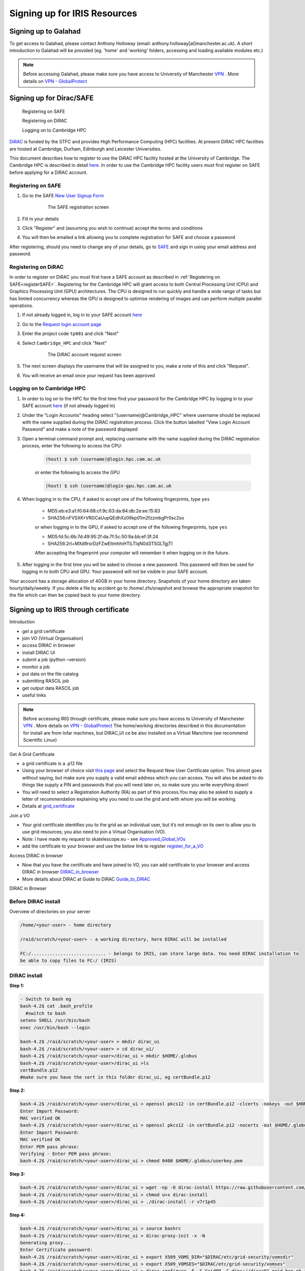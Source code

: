 =============================
Signing up for IRIS Resources
=============================



Signing up to Galahad
======================

To get access to Galahad, please contact Anthony Holloway (email: anthony.holloway[at]manchester.ac.uk). A short introduction to Galahad will be provided (eg. 'home' and 'working' folders, accessing and loading available modules etc.) 

.. note::

  Before accessing Galahad, please make sure you have access to University of Manchester `VPN <https://www.itservices.manchester.ac.uk/ourservices/popular/vpn/>`_ . More details on `VPN - GlobalProtect <https://www.itservices.manchester.ac.uk/ourservices/catalogue/network-connectivity/vpn/>`_



Signing up for Dirac/SAFE
==========================

	Registering on SAFE

	Registering on DiRAC

	Logging on to Cambridge HPC


`DiRAC <https://dirac.ac.uk>`_ is funded by the STFC and provides High Performance Computing (HPC) facilities. At present DiRAC HPC facilities are hosted at Cambridge, Durham, Edinburgh and Leicester Universities.

This document describes how to register to use the DiRAC HPC facility hosted at the University of Cambridge. The Cambridge HPC is described in detail `here <https://www.hpc.cam.ac.uk>`_. In order to use the Cambridge HPC facility users must first register on SAFE before applying for a DiRAC account.


.. _registerSAFE:


Registering on SAFE
-------------------

.. This follows <https://dirac-safe.readthedocs.io/en/latest/safe-guide-users.html#safe-registering-logging-in-passwords>_

#. Go to the SAFE `New User Signup Form <https://safe.epcc.ed.ac.uk/dirac/signup.jsp>`_

	.. _fig-SAFERegistration:
	.. figure:: images/SAFERegistration.png
		:width: 600
	
		The SAFE registration screen

#. Fill in your details
#. Click "Register" and (assuming you wish to continue) accept the terms and conditions
#. You will then be emailed a link allowing you to complete registration for SAFE and choose a password

After registering, should you need to change any of your details, go to `SAFE <https://safe.epcc.ed.ac.uk/dirac/>`_ and sign in using your email address and password.


.. _registerDIRAC:

Registering on DiRAC
--------------------

In order to register on DiRAC you must first have a SAFE account as described in :ref:`Registering on SAFE<registerSAFE>`. Registering for the Cambridge HPC will grant access to both Central Processing Unit (CPU) and Graphics Processing Unit (GPU) architectures. The CPU is designed to run quickly and handle a wide range of tasks but has limited concurrency whereas the GPU is designed to optimise rendering of images and can perform multiple parallel operations.

#. If not already logged in, log in to your SAFE account `here <https://safe.epcc.ed.ac.uk/dirac/>`__
#. Go to the `Request login account page <https://safe.epcc.ed.ac.uk/dirac/TransitionServlet/User//-/Transition=Choose%20Project>`_
#. Enter the project code ``tp001`` and click "Next"
#. Select ``Cambridge_HPC`` and click "Next"

	.. figure:: images/CambridgeDiracAccountRequest.png
		:width: 600

		The DiRAC account request screen

#. The next screen displays the username that will be assigned to you, make a note of this and click "Request".
#. You will receive an email once your request has been approved


Logging on to Cambridge HPC
---------------------------

#. In order to log on to the HPC for the first time find your password for the Cambridge HPC by logging in to your SAFE account `here <https://safe.epcc.ed.ac.uk/dirac/>`__ (if not already logged in)
#. Under the "Login Accounts" heading select "(username)@Cambridge_HPC" where username should be replaced with the name supplied during the DiRAC registration process. Click the button labelled "View Login Account Password" and make a note of the password displayed
#. Open a terminal command prompt and, replacing username with the name supplied during the DiRAC registration process, enter the following to access the CPU:

	.. code-block:: console

		(host) $ ssh (username)@login.hpc.cam.ac.uk

	or enter the following to access the GPU

	.. code-block:: console

		(host) $ ssh (username)@login-gpu.hpc.cam.ac.uk

#. When logging in to the CPU, if asked to accept one of the following fingerprints, type ``yes``

	* \MD5:eb:e3:a1:f0:64:68:cf:9c:63:da:84:db:2e:ee:15:83
	* \SHA256:nFVSXK+VRGCaUupQEdhXz06kp01m2fzzmbgPr0sc2so

	or when logging in to the GPU, if asked to accept one of the following fingerprints, type ``yes``

	* \MD5:fd:5c:6b:7d:49:95:2f:da:7f:5c:50:9a:bb:ef:3f:24
	* \SHA256:2rl+MXd9rsrDzFZwEItmhhiHTlLTIqN0d3TSGLTgjTI

	After accepting the fingerprint your computer will remember it when logging on in the future.

#. After logging in the first time you will be asked to choose a new password. This password will then be used for logging in to both CPU and GPU. Your password will *not* be visible in your SAFE account.

Your account has a storage allocation of 40GB in your home directory. Snapshots of your home directory are taken hourly/daily/weekly. If you delete a file by accident go to /home/.zfs/snapshot and browse the appropriate snapshot for the file which can then be copied back to your home directory.






Signing up to IRIS through certificate
=======================================
Introduction

-  get a grid certificate

-  join VO (Virtual Organisation)

-  access DIRAC in browser

-  install DIRAC UI

-  submit a job (python –version)

-  monitor a job

-  put data on the file catalog

-  submitting RASCIL job

-  get output data RASCIL job

-  useful links  


.. note::

  Before accessing IRIS through certificate, please make sure you have access to University of Manchester `VPN <https://www.itservices.manchester.ac.uk/ourservices/popular/vpn/>`_ . More details on `VPN - GlobalProtect <https://www.itservices.manchester.ac.uk/ourservices/catalogue/network-connectivity/vpn/>`_ The home/working directories described in this documentation for install are from lofar machines, but DIRAC_UI ce be also installed on a Virtual Manchine (we recommend Scientific Linux)


Get A Grid Certificate

-  a grid certificate is a .p12 file

-  Using your browser of choice visit `this page <https://portal.ca.grid-support.ac.uk>`_ and select the Request
   New User Certificate option. This almost goes without saying, but
   make sure you supply a valid email address which you can access. You
   will also be asked to do things like supply a PIN and passwords that
   you will need later on, so make sure you write everything down!

-  You will need to select a Registration Authority (RA) as part of this
   process.You may also be asked to supply a letter of recommendation
   explaining why you need to use the grid and with whom you will be
   working.

-  Details at    `grid_certificate <http://hep.ph.liv.ac.uk/~sjones/user-guides/getting-on-the-grid/grid-certificate.html>`__

Join a VO

-  Your grid certificate identifies you to the grid as an individual
   user, but it’s not enough on its own to allow you to use grid
   resources; you also need to join a Virtual Organisation (VO).

-  Note: I have made my request to skatelescope.eu - see   `Approved_Global_VOs <https://www.gridpp.ac.uk/wiki/GridPP_approved_VOs>`__

-  add the certificate to your browser and use the below link to register  `register_for_a_VO <https://voms.gridpp.ac.uk:8443/voms/skatelescope.eu/user/home.action>`__

Access DIRAC in browser

-  Now that you have the certificate and have joined to VO, you can add certificate to your browser and access DIRAC in browser   `DIRAC_in_browser <https://dirac.gridpp.ac.uk:8443/DIRAC/>`__

-  More details about DIRAC at Guide to DIRAC  `Guide_to_DIRAC <https://www.gridpp.ac.uk/wiki/Quick_Guide_to_Dirac#Server_URL>`__

DIRAC in Browser

.. figure:: DIRAC.png
   :alt: DIRAC

   

Before DIRAC install
---------------------

Overview of directories on your server

.. code:: python

   /home/<your-user> - home directory

   /raid/scratch/<your-user> - a working directory, here DIRAC will be installed

   FC:/............................ - belongs to IRIS, can store large data. You need DIRAC installation to
   be able to copy files to FC:/ (IRIS)

DIRAC install
--------------

**Step 1:**  

.. code:: python
    
   - Switch to bash eg
   bash-4.2$ cat .bash_profile 
     #switch to bash
   setenv SHELL /usr/bin/bash
   exec /usr/bin/bash --login 
   
   bash-4.2$ /raid/scratch/<your-user> > mkdir dirac_ui
   bash-4.2$ /raid/scratch/<your-user> > cd dirac_ui/
   bash-4.2$ /raid/scratch/<your-user>/dirac_ui > mkdir $HOME/.globus
   bash-4.2$ /raid/scratch/<your-user>/dirac_ui >ls
   certBundle.p12
   #make sure you have the cert in this folder dirac_ui, eg certBundle.p12



**Step 2:**  

.. code:: python

   bash-4.2$ /raid/scratch/<your-user>/dirac_ui > openssl pkcs12 -in certBundle.p12 -clcerts -nokeys -out $HOME/.globus/usercert.pem
   Enter Import Password:
   MAC verified OK
   bash-4.2$ /raid/scratch/<your-user>/dirac_ui > openssl pkcs12 -in certBundle.p12 -nocerts -out $HOME/.globus/userkey.pem
   Enter Import Password:
   MAC verified OK
   Enter PEM pass phrase:
   Verifying - Enter PEM pass phrase:
   bash-4.2$ /raid/scratch/<your-user>/dirac_ui > chmod 0400 $HOME/.globus/userkey.pem



**Step 3:**  

.. code:: python

  bash-4.2$ /raid/scratch/<your-user>/dirac_ui > wget -np -O dirac-install https://raw.githubusercontent.com/DIRACGrid/management/master/dirac-install.py --no-check-certificate
  bash-4.2$ /raid/scratch/<your-user>/dirac_ui > chmod u+x dirac-install
  bash-4.2$ /raid/scratch/<your-user>/dirac_ui > ./dirac-install -r v7r1p45



**Step 4:**  

.. code:: python

   bash-4.2$ /raid/scratch/<your-user>/dirac_ui > source bashrc
   bash-4.2$ /raid/scratch/<your-user>/dirac_ui > dirac-proxy-init -x -N
   Generating proxy...
   Enter Certificate password:
   bash-4.2$ /raid/scratch/<your-user>/dirac_ui > export X509_VOMS_DIR="$DIRAC/etc/grid-security/vomsdir"
   bash-4.2$ /raid/scratch/<your-user>/dirac_ui > export X509_VOMSES="$DIRAC/etc/grid-security/vomses"
   bash-4.2$ /raid/scratch/<your-user>/dirac_ui > dirac-configure -F -S GridPP -C dips://dirac01.grid.hep.ph.ic.ac.uk:9135/Configuration/Server -I
   bash-4.2$ /raid/scratch/<your-user>/dirac_ui > dirac-proxy-init -g skatelescope.eu_user -M -U 
   #skatelescope.eu it is the VO I am assigned to
   Generating proxy...
   Enter Certificate password:





